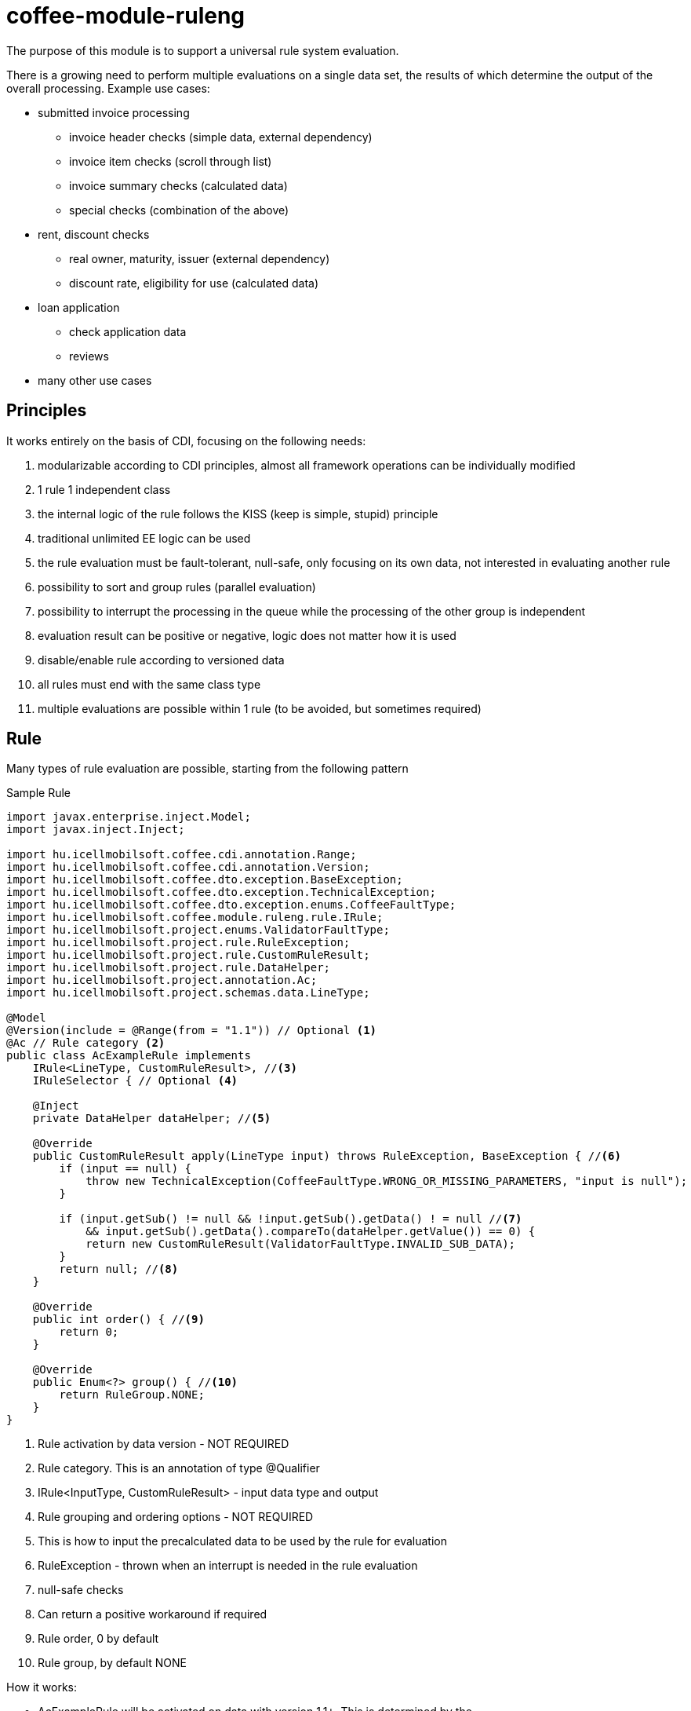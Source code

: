 [#common_module_coffee-module-ruleng]
= coffee-module-ruleng

The purpose of this module is to support a universal rule system evaluation.

There is a growing need to perform multiple evaluations on a single data set,
the results of which determine the output of the overall processing. Example use cases:

* submitted invoice processing
** invoice header checks (simple data, external dependency)
** invoice item checks (scroll through list)
** invoice summary checks (calculated data)
** special checks (combination of the above)
* rent, discount checks
** real owner, maturity, issuer (external dependency)
** discount rate, eligibility for use (calculated data)
* loan application
** check application data
** reviews
* many other use cases


== Principles
It works entirely on the basis of CDI, focusing on the following needs:

. modularizable according to CDI principles, almost all framework operations can be individually modified
. 1 rule 1 independent class
. the internal logic of the rule follows the KISS (keep is simple, stupid) principle
. traditional unlimited EE logic can be used
. the rule evaluation must be fault-tolerant, null-safe, only focusing on its own data,
not interested in evaluating another rule
. possibility to sort and group rules (parallel evaluation)
. possibility to interrupt the processing in the queue while the processing of the other group is independent
. evaluation result can be positive or negative, logic does not matter how it is used
. disable/enable rule according to versioned data
. all rules must end with the same class type
. multiple evaluations are possible within 1 rule (to be avoided, but sometimes required)

== Rule
Many types of rule evaluation are possible, starting from the following pattern

.Sample Rule
[source,java]
----
import javax.enterprise.inject.Model;
import javax.inject.Inject;

import hu.icellmobilsoft.coffee.cdi.annotation.Range;
import hu.icellmobilsoft.coffee.cdi.annotation.Version;
import hu.icellmobilsoft.coffee.dto.exception.BaseException;
import hu.icellmobilsoft.coffee.dto.exception.TechnicalException;
import hu.icellmobilsoft.coffee.dto.exception.enums.CoffeeFaultType;
import hu.icellmobilsoft.coffee.module.ruleng.rule.IRule;
import hu.icellmobilsoft.project.enums.ValidatorFaultType;
import hu.icellmobilsoft.project.rule.RuleException;
import hu.icellmobilsoft.project.rule.CustomRuleResult;
import hu.icellmobilsoft.project.rule.DataHelper;
import hu.icellmobilsoft.project.annotation.Ac;
import hu.icellmobilsoft.project.schemas.data.LineType;

@Model
@Version(include = @Range(from = "1.1")) // Optional <1>
@Ac // Rule category <2>
public class AcExampleRule implements
    IRule<LineType, CustomRuleResult>, //<3>
    IRuleSelector { // Optional <4>

    @Inject
    private DataHelper dataHelper; //<5>

    @Override
    public CustomRuleResult apply(LineType input) throws RuleException, BaseException { //<6>
        if (input == null) {
            throw new TechnicalException(CoffeeFaultType.WRONG_OR_MISSING_PARAMETERS, "input is null");
        }

        if (input.getSub() != null && !input.getSub().getData() ! = null //<7>
            && input.getSub().getData().compareTo(dataHelper.getValue()) == 0) {
            return new CustomRuleResult(ValidatorFaultType.INVALID_SUB_DATA);
        }
        return null; //<8>
    }

    @Override
    public int order() { //<9>
        return 0;
    }

    @Override
    public Enum<?> group() { //<10>
        return RuleGroup.NONE; 
    }
}
----
<1> Rule activation by data version - NOT REQUIRED
<2> Rule category. This is an annotation of type @Qualifier
<3> IRule<InputType, CustomRuleResult> - input data type and output
<4> Rule grouping and ordering options - NOT REQUIRED
<5> This is how to input the precalculated data to be used by the rule for evaluation
<6> RuleException - thrown when an interrupt is needed in the rule evaluation
<7> null-safe checks
<8> Can return a positive workaround if required
<9> Rule order, 0 by default
<10> Rule group, by default NONE

.How it works:
* AcExampleRule will be activated on data with version 1.1+.
This is determined by the `hu.icellmobilsoft.coffee.tool.version.ComparableVersion` class.
** It is possible to specify different version intervals
* AcExampleRule is a rule of category "Ac" with input LineType (can be anything)
and a CustomRuleResult (`extends hu.icellmobilsoft.coffee.module.ruleng.rule.RuleResult`) is evaluated
* Currently also uses IRuleSelector, which is optional.
The implemented methods use the default values in the example. If you have multiple rules
for the same combination of category and implementation, the system will group and implement them accordingly
** order() - will apply the evaluation in ascending order.
** group() - rule group. If a rule in the group is caught by a RuleException,
then the subsequent rules in the order will not be executed. No other group is affected by the interruption,
groups are independent of each other

NOTE: If you do not put an IRuleSelector interface on the rule, the rules will run by default according to Class.SimpleName,
and will belong to RuleGroup.NONE

* Check the input data, focus only on whether the data to check exists
* The data is evaluated and the role of the rule ends here

NOTE: The evaluation CustomRuleResult can be customized to the needs of the project, the condition is that `hu.icellmobilsoft.coffee.module.ruleng.rule.RuleResult` is the ancestor



== Validator
It is intended to handle rules belonging to the rule category.

.Sample validator

[source,java]
----
import java.lang.annotation.Annotation;

import javax.enterprise.inject.Model;
import javax.enterprise.util.TypeLiteral;

import hu.icellmobilsoft.coffee.module.ruleng.rule.IRule;
import hu.icellmobilsoft.coffee.module.ruleng.evaluator.AbstractEvaluator;
import hu.icellmobilsoft.project.schemas.data.LineType;
import hu.icellmobilsoft.sample.common.system.validator.rule.CustomRuleResult;
import hu.icellmobilsoft.sample.invoice.common.action.evaluator.annotation.Ac;

@Model
public class ACEvaluatorLineType extends AbstractEvaluator<LineType, CustomRuleResult> {

    @Override
    protected Annotation cdiSelectLiteral() {
        return new Ac.Literal(); //<1>
    }

    @Override
    protected TypeLiteral<IRule<LineType, CustomRuleResult>> cdiTypeLiteral() {
        return new TypeLiteral<IRule<LineType, CustomRuleResult>>() { <2>
            private static final long serialVersionUID = 1L;
        };
    }
}
----
<1> Rule category Qualifier annotation
<2> IRule<LineType, CustomRuleResult> implemeted rules of type CDI literal

.How it works:
* There can also be more than one validator, each rule category and implementation must have its own.
* The first thing it does is read from the CDI container the category and implementation rules it handles.
** It tries to group them by the IRuleSelector mentioned above and then sorts them by order and then by class name
* Runs through the categorized rules, collects the results
* Returns in response the results of all rules run
